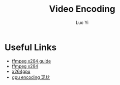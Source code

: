 #+TITLE: Video Encoding
#+AUTHOR: Luo Yi
#+EMAIL: luoyi.ly@gmail.com

* Useful Links

+ [[http://ffmpeg.org/trac/ffmpeg/wiki/x264EncodingGuide][ffmpeg x264 guide]]
+ [[https://sites.google.com/site/linuxencoding/x264-ffmpeg-mapping][ffmpeg x264]]
+ [[http://li5.ziti.uni-heidelberg.de/x264gpu/][x264gpu]]
+ [[http://www.extremetech.com/computing/128681-the-wretched-state-of-gpu-transcoding][gpu encoding 现状]]
